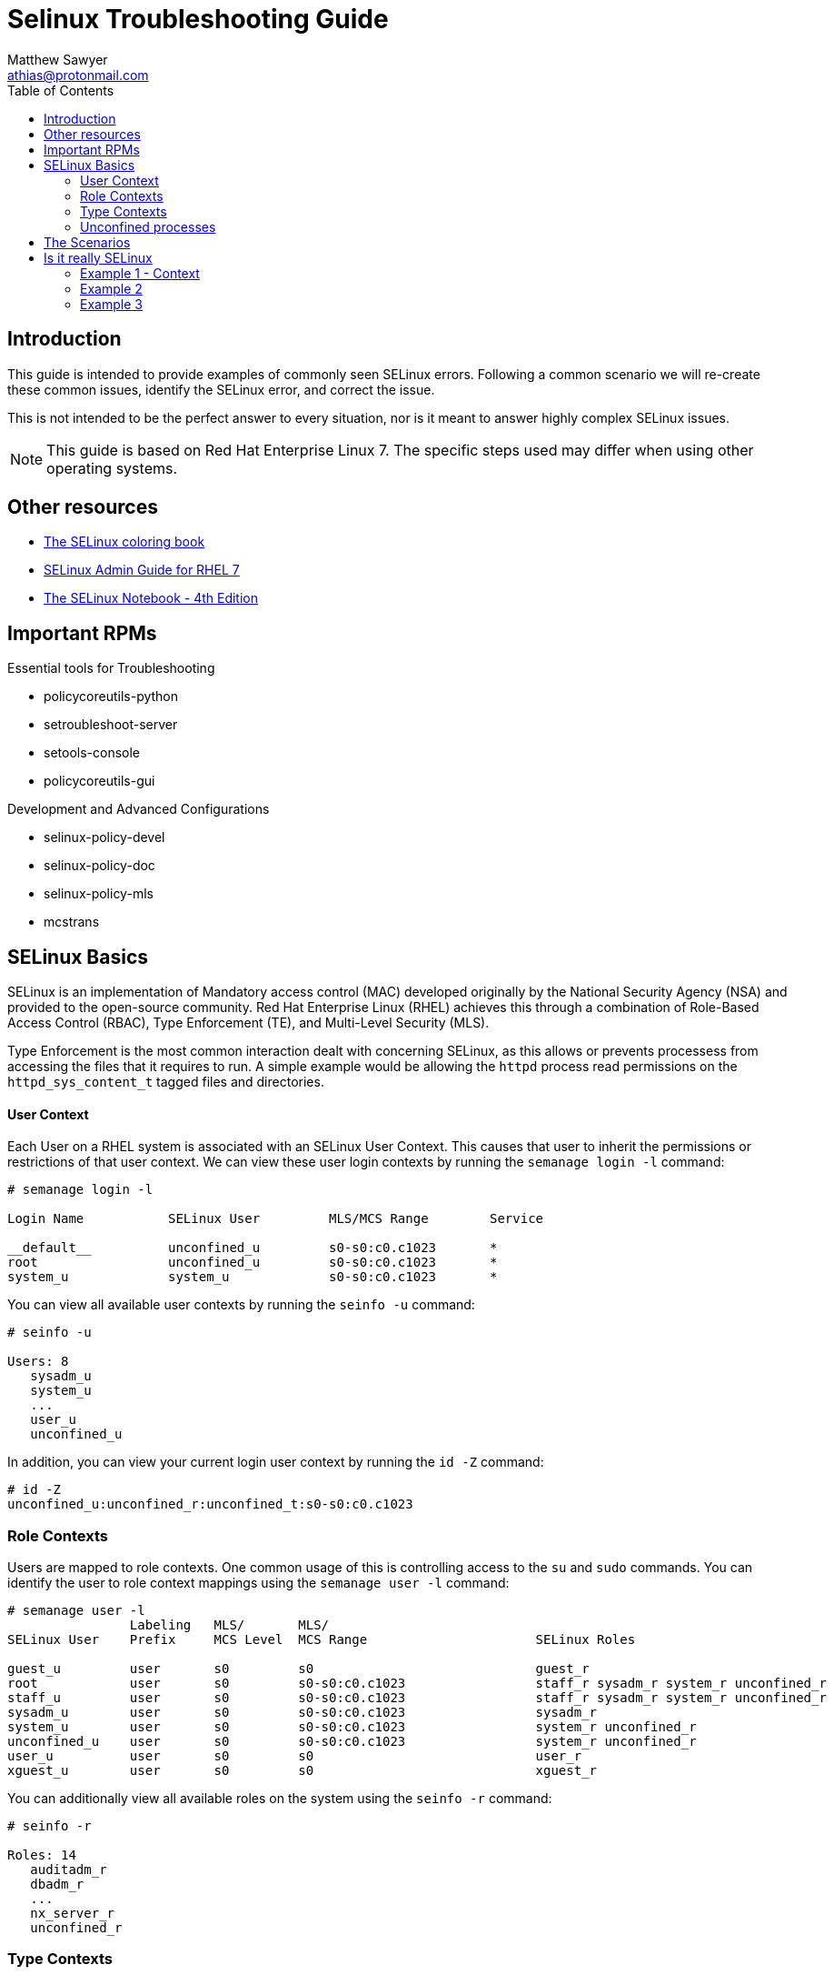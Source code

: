 Selinux Troubleshooting Guide
=============================
:Author: Matthew Sawyer
:Email: athias@protonmail.com
:Date: 14 May 2018
:toc:

== Introduction

This guide is intended to provide examples of commonly seen SELinux errors.  Following a common scenario we will re-create these common issues, identify the SELinux error, and correct the issue.

This is not intended to be the perfect answer to every situation, nor is it meant to answer highly complex SELinux issues.

NOTE: This guide is based on Red Hat Enterprise Linux 7.  The specific steps used may differ when using other operating systems.

== Other resources

* https://people.redhat.com/duffy/SELinux/SELinux-coloring-book_A4-Stapled.pdf[The SELinux coloring book]
* https://access.redhat.com/documentation/en-us/red_hat_enterprise_linux/7/pdf/SELinux_users_and_administrators_guide/Red_Hat_Enterprise_Linux-7-SELinux_Users_and_Administrators_Guide-en-US.pdf[SELinux Admin Guide for RHEL 7]
* http://freecomputerbooks.com/books/The_SELinux_Notebook-4th_Edition.pdf[The SELinux Notebook - 4th Edition]

== Important RPMs

.Essential tools for Troubleshooting
* policycoreutils-python
* setroubleshoot-server
* setools-console
* policycoreutils-gui

.Development and Advanced Configurations
* selinux-policy-devel
* selinux-policy-doc
* selinux-policy-mls
* mcstrans

== SELinux Basics

SELinux is an implementation of Mandatory access control (MAC) developed originally by the National Security Agency (NSA) and provided to the open-source community.  Red Hat Enterprise Linux (RHEL) achieves this through a combination of Role-Based Access Control (RBAC), Type Enforcement (TE), and Multi-Level Security (MLS).

Type Enforcement is the most common interaction dealt with concerning SELinux, as this allows or prevents processess from accessing the files that it requires to run.  A simple example would be allowing the `httpd` process read permissions on the `httpd_sys_content_t` tagged files and directories.

==== User Context

Each User on a RHEL system is associated with an SELinux User Context.  This causes that user to inherit the permissions or restrictions of that user context.  We can view these user login contexts by running the `semanage login -l` command:

```
# semanage login -l

Login Name           SELinux User         MLS/MCS Range        Service

__default__          unconfined_u         s0-s0:c0.c1023       *
root                 unconfined_u         s0-s0:c0.c1023       *
system_u             system_u             s0-s0:c0.c1023       *
```

You can view all available user contexts by running the `seinfo -u` command:
```
# seinfo -u

Users: 8
   sysadm_u
   system_u
   ...
   user_u
   unconfined_u
```

In addition, you can view your current login user context by running the `id -Z` command:
```
# id -Z
unconfined_u:unconfined_r:unconfined_t:s0-s0:c0.c1023
```

=== Role Contexts

Users are mapped to role contexts.  One common usage of this is controlling access to the `su` and `sudo` commands.  You can identify the user to role context mappings using the `semanage user -l` command:

```
# semanage user -l
                Labeling   MLS/       MLS/                          
SELinux User    Prefix     MCS Level  MCS Range                      SELinux Roles

guest_u         user       s0         s0                             guest_r
root            user       s0         s0-s0:c0.c1023                 staff_r sysadm_r system_r unconfined_r
staff_u         user       s0         s0-s0:c0.c1023                 staff_r sysadm_r system_r unconfined_r
sysadm_u        user       s0         s0-s0:c0.c1023                 sysadm_r
system_u        user       s0         s0-s0:c0.c1023                 system_r unconfined_r
unconfined_u    user       s0         s0-s0:c0.c1023                 system_r unconfined_r
user_u          user       s0         s0                             user_r
xguest_u        user       s0         s0                             xguest_r
```

You can additionally view all available roles on the system using the `seinfo -r` command:
```
# seinfo -r

Roles: 14
   auditadm_r
   dbadm_r
   ...
   nx_server_r
   unconfined_r
```

=== Type Contexts

Type Enforcement (TE) is the most common usage within selinux.  Allowing or denying access between various context types is required to ensure processes have access to the things they need, and are restricted from those they don't.

=== Unconfined processes

The specific contexts associated with the unconfined user space interact with the system in much the same way other SELinux contexts do.  For example, an unconconfined services running an *init* will run it as *unconfined_service_t*.  The important part to note is that default SELinux policies allows unconfined contexts almost all access within the system.

== The Scenarios

All of these issues and scenarios presented can be recreated and practiced on your own.  For this I created the https://github.com/athias/tutorials/blob/master/SELinux_troubleshooting/LAB_setup.adoc[SELinux Troubleshooting Guide - Lab Setup] used to make this guide.

.SELinux Example issues:
* Example 1
** Web Hosted - Local RPM Repository
** SELinux context not set correctly
* Example 2
** NFS Home Directories
** SELinux boolean must be configured
* Example 3
** Web Hosted - Custom System Data
** custom SELinux policy must be created

== Is it really SELinux

Before you even begin troubleshooting, you should try a simple test to determine if SELinux really is the issue.  This is the most basic test that answers the question - Does it work when SELinux is turned off, and fail when SELinux is turned back on?  To answer this question, we simply turn SELinux off temporarily and verify it works.

=== Example 1 - Context

We attempt to do a yum update, and we receive the error `HTTP Error 403 - Forbidden`.  This means something is wrong with the web server preventing access.  Since we run that web server, and we don't see any obvious issues - we disable SELinux to see what happens:

```
Check yum update
  # yum update
  Result: HTTP Error 403 - Forbidden
Disable SELinux
  # setenforce 0
Check yum update
  # yum update
  Result: Success - No packages marked for update.
Re-enable SELinux
  # setenforce 1
Clean yum cache and check update again
  # yum clean all
  # yum update
  Result: HTTP Error 403 - Forbidden
```

The results are very clear.  Temporarily disabling SELinux allows us to successfully perform the action as intended, and enabling SELinux causes it to fail again.  This quickly confirms that SELinux is causing this issue.

=== Example 2

We attempt to log in as the user `testuser` to the system.  The login is successful, but we receive an error `/home/testuser: change directory failed: Permission denied`.  After we verify the basic permissions for the directory are correct, we disable SELinux and see what happens:

```
Login as testuser
  Result: /home/testuser: change directory failed: Permission denied
Disable SELinux
  # setenforce 0
Logout, then login as testuser
  Result: Success - No issues noted
Re-enable SELinux
  # setenforce 1
Logout, then login as testuser
  Result: /home/testuser: change directory failed: Permission denied
```

The results are very clear.  Temporarily disabling SELinux allows us to successfully perform the action as intended, and enabling SELinux causes it to fail again.  This quickly confirms that SELinux is causing t
his issue.

=== Example 3

We attempt to retrieve the custom data for use within our application and receive an error `HTTP Error 403 - Forbidden`.  This means something is wrong with the web server preventing access.  Since we run that web server, and we don't see any obvious issues - we disable SELinux to see what happens:

```
Curl to retrieve the data
  # curl -k http://127.0.0.1/custom_data/data1
  Result: HTTP Error 403 - Forbidden
Disable SELinux
  # setenforce 0
Curl to retrieve the data
  # curl -k http://127.0.0.1/custom_data/data1
  Result: Success - data1 read
Re-enable SELinux
  # setenforce 1
Curl to retrieve the data
  # curl -k http://127.0.0.1/custom_data/data1
  Result: HTTP Error 403 - Forbidden
```

The results are very clear.  Temporarily disabling SELinux allows us to successfully perform the action as intended, and enabling SELinux causes it to fail again.  This quickly confirms that SELinux is causing t
his issue.























